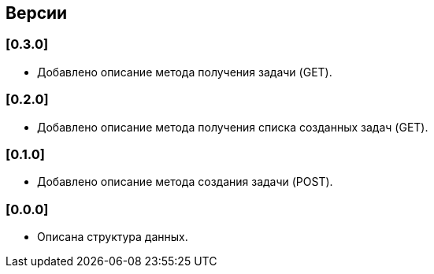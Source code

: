 == Версии

=== [0.3.0]

* Добавлено описание метода получения задачи (GET).

=== [0.2.0]

* Добавлено описание метода получения списка созданных задач (GET).

=== [0.1.0]

* Добавлено описание метода создания задачи (POST).


=== [0.0.0]

* Описана структура данных.
